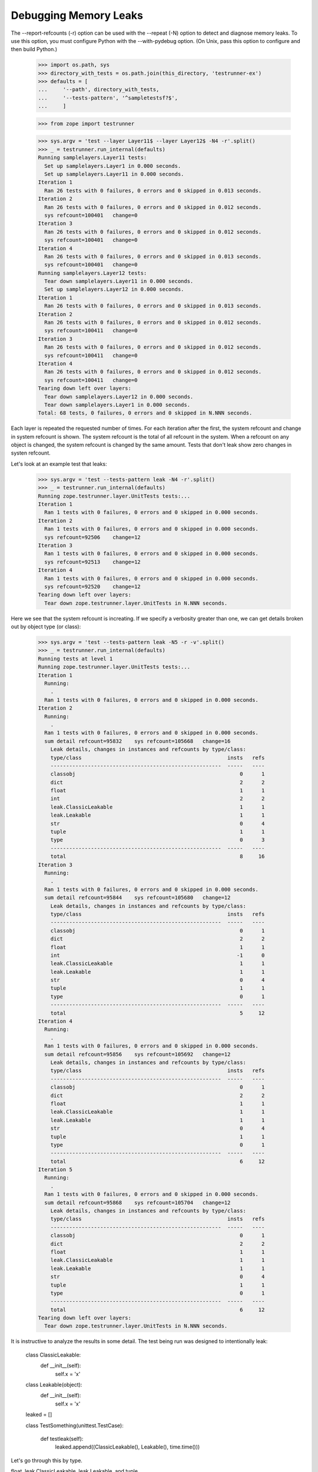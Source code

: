 Debugging Memory Leaks
======================

The --report-refcounts (-r) option can be used with the --repeat (-N)
option to detect and diagnose memory leaks.  To use this option, you
must configure Python with the --with-pydebug option. (On Unix, pass
this option to configure and then build Python.)

    >>> import os.path, sys
    >>> directory_with_tests = os.path.join(this_directory, 'testrunner-ex')
    >>> defaults = [
    ...     '--path', directory_with_tests,
    ...     '--tests-pattern', '^sampletestsf?$',
    ...     ]

    >>> from zope import testrunner
    
    >>> sys.argv = 'test --layer Layer11$ --layer Layer12$ -N4 -r'.split()
    >>> _ = testrunner.run_internal(defaults)
    Running samplelayers.Layer11 tests:
      Set up samplelayers.Layer1 in 0.000 seconds.
      Set up samplelayers.Layer11 in 0.000 seconds.
    Iteration 1
      Ran 26 tests with 0 failures, 0 errors and 0 skipped in 0.013 seconds.
    Iteration 2
      Ran 26 tests with 0 failures, 0 errors and 0 skipped in 0.012 seconds.
      sys refcount=100401   change=0     
    Iteration 3
      Ran 26 tests with 0 failures, 0 errors and 0 skipped in 0.012 seconds.
      sys refcount=100401   change=0     
    Iteration 4
      Ran 26 tests with 0 failures, 0 errors and 0 skipped in 0.013 seconds.
      sys refcount=100401   change=0     
    Running samplelayers.Layer12 tests:
      Tear down samplelayers.Layer11 in 0.000 seconds.
      Set up samplelayers.Layer12 in 0.000 seconds.
    Iteration 1
      Ran 26 tests with 0 failures, 0 errors and 0 skipped in 0.013 seconds.
    Iteration 2
      Ran 26 tests with 0 failures, 0 errors and 0 skipped in 0.012 seconds.
      sys refcount=100411   change=0     
    Iteration 3
      Ran 26 tests with 0 failures, 0 errors and 0 skipped in 0.012 seconds.
      sys refcount=100411   change=0     
    Iteration 4
      Ran 26 tests with 0 failures, 0 errors and 0 skipped in 0.012 seconds.
      sys refcount=100411   change=0     
    Tearing down left over layers:
      Tear down samplelayers.Layer12 in 0.000 seconds.
      Tear down samplelayers.Layer1 in 0.000 seconds.
    Total: 68 tests, 0 failures, 0 errors and 0 skipped in N.NNN seconds.

Each layer is repeated the requested number of times.  For each
iteration after the first, the system refcount and change in system
refcount is shown. The system refcount is the total of all refcount in
the system.  When a refcount on any object is changed, the system
refcount is changed by the same amount.  Tests that don't leak show
zero changes in systen refcount.

Let's look at an example test that leaks:

    >>> sys.argv = 'test --tests-pattern leak -N4 -r'.split()
    >>> _ = testrunner.run_internal(defaults)
    Running zope.testrunner.layer.UnitTests tests:...
    Iteration 1
      Ran 1 tests with 0 failures, 0 errors and 0 skipped in 0.000 seconds.
    Iteration 2
      Ran 1 tests with 0 failures, 0 errors and 0 skipped in 0.000 seconds.
      sys refcount=92506    change=12
    Iteration 3
      Ran 1 tests with 0 failures, 0 errors and 0 skipped in 0.000 seconds.
      sys refcount=92513    change=12
    Iteration 4
      Ran 1 tests with 0 failures, 0 errors and 0 skipped in 0.000 seconds.
      sys refcount=92520    change=12
    Tearing down left over layers:
      Tear down zope.testrunner.layer.UnitTests in N.NNN seconds.

Here we see that the system refcount is increating.  If we specify a
verbosity greater than one, we can get details broken out by object
type (or class):

    >>> sys.argv = 'test --tests-pattern leak -N5 -r -v'.split()
    >>> _ = testrunner.run_internal(defaults)
    Running tests at level 1
    Running zope.testrunner.layer.UnitTests tests:...
    Iteration 1
      Running:
        .
      Ran 1 tests with 0 failures, 0 errors and 0 skipped in 0.000 seconds.
    Iteration 2
      Running:
        .
      Ran 1 tests with 0 failures, 0 errors and 0 skipped in 0.000 seconds.
      sum detail refcount=95832    sys refcount=105668   change=16    
        Leak details, changes in instances and refcounts by type/class:
        type/class                                               insts   refs
        -------------------------------------------------------  -----   ----
        classobj                                                     0      1
        dict                                                         2      2
        float                                                        1      1
        int                                                          2      2
        leak.ClassicLeakable                                         1      1
        leak.Leakable                                                1      1
        str                                                          0      4
        tuple                                                        1      1
        type                                                         0      3
        -------------------------------------------------------  -----   ----
        total                                                        8     16
    Iteration 3
      Running:
        .
      Ran 1 tests with 0 failures, 0 errors and 0 skipped in 0.000 seconds.
      sum detail refcount=95844    sys refcount=105680   change=12    
        Leak details, changes in instances and refcounts by type/class:
        type/class                                               insts   refs
        -------------------------------------------------------  -----   ----
        classobj                                                     0      1
        dict                                                         2      2
        float                                                        1      1
        int                                                         -1      0
        leak.ClassicLeakable                                         1      1
        leak.Leakable                                                1      1
        str                                                          0      4
        tuple                                                        1      1
        type                                                         0      1
        -------------------------------------------------------  -----   ----
        total                                                        5     12
    Iteration 4
      Running:
        .
      Ran 1 tests with 0 failures, 0 errors and 0 skipped in 0.000 seconds.
      sum detail refcount=95856    sys refcount=105692   change=12    
        Leak details, changes in instances and refcounts by type/class:
        type/class                                               insts   refs
        -------------------------------------------------------  -----   ----
        classobj                                                     0      1
        dict                                                         2      2
        float                                                        1      1
        leak.ClassicLeakable                                         1      1
        leak.Leakable                                                1      1
        str                                                          0      4
        tuple                                                        1      1
        type                                                         0      1
        -------------------------------------------------------  -----   ----
        total                                                        6     12
    Iteration 5
      Running:
        .
      Ran 1 tests with 0 failures, 0 errors and 0 skipped in 0.000 seconds.
      sum detail refcount=95868    sys refcount=105704   change=12    
        Leak details, changes in instances and refcounts by type/class:
        type/class                                               insts   refs
        -------------------------------------------------------  -----   ----
        classobj                                                     0      1
        dict                                                         2      2
        float                                                        1      1
        leak.ClassicLeakable                                         1      1
        leak.Leakable                                                1      1
        str                                                          0      4
        tuple                                                        1      1
        type                                                         0      1
        -------------------------------------------------------  -----   ----
        total                                                        6     12
    Tearing down left over layers:
      Tear down zope.testrunner.layer.UnitTests in N.NNN seconds.

It is instructive to analyze the results in some detail.  The test
being run was designed to intentionally leak:

    class ClassicLeakable:
        def __init__(self):
            self.x = 'x'

    class Leakable(object):
        def __init__(self):
            self.x = 'x'

    leaked = []

    class TestSomething(unittest.TestCase):

        def testleak(self):
            leaked.append((ClassicLeakable(), Leakable(), time.time()))

Let's go through this by type.

float, leak.ClassicLeakable, leak.Leakable, and tuple
    We leak one of these every time.  This is to be expected because
    we are adding one of these to the list every time.

str
    We don't leak any instances, but we leak 4 references. These are
    due to the instance attributes avd values.

dict
    We leak 2 of these, one for each ClassicLeakable and Leakable
    instance. 

classobj
    We increase the number of classobj instance references by one each
    time because each ClassicLeakable instance has a reference to its
    class.  This instances increases the references in it's class,
    which increases the total number of references to classic classes
    (clasobj instances).

type
    For most interations, we increase the number of type references by
    one for the same reason we increase the number of clasobj
    references by one.  The increase of the number of type references
    by 3 in the second iteration is puzzling, but illustrates that
    this sort of data is often puzzling.

int
    The change in the number of int instances and references in this
    example is a side effect of the statistics being gathered.  Lots
    of integers are created to keep the memory statistics used here.

The summary statistics include the sum of the detail refcounts.  (Note
that this sum is less than the system refcount.  This is because the
detailed analysis doesn't inspect every object. Not all objects in the
system are returned by sys.getobjects.)
